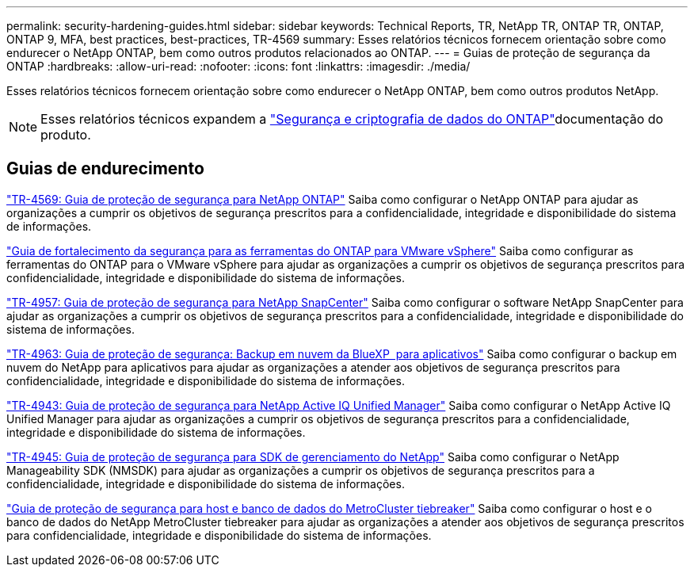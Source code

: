 ---
permalink: security-hardening-guides.html 
sidebar: sidebar 
keywords: Technical Reports, TR, NetApp TR, ONTAP TR, ONTAP, ONTAP 9, MFA, best practices, best-practices, TR-4569 
summary: Esses relatórios técnicos fornecem orientação sobre como endurecer o NetApp ONTAP, bem como outros produtos relacionados ao ONTAP. 
---
= Guias de proteção de segurança da ONTAP
:hardbreaks:
:allow-uri-read: 
:nofooter: 
:icons: font
:linkattrs: 
:imagesdir: ./media/


[role="lead"]
Esses relatórios técnicos fornecem orientação sobre como endurecer o NetApp ONTAP, bem como outros produtos NetApp.

[NOTE]
====
Esses relatórios técnicos expandem a link:https://docs.netapp.com/us-en/ontap/security-encryption/index.html["Segurança e criptografia de dados do ONTAP"^]documentação do produto.

====


== Guias de endurecimento

link:./ontap-security-hardening/security-hardening-overview.html["TR-4569: Guia de proteção de segurança para NetApp ONTAP"] Saiba como configurar o NetApp ONTAP para ajudar as organizações a cumprir os objetivos de segurança prescritos para a confidencialidade, integridade e disponibilidade do sistema de informações.

link:https://docs.netapp.com/us-en/ontap-apps-dbs/vmware/vmware-otv-hardening-overview.html["Guia de fortalecimento da segurança para as ferramentas do ONTAP para VMware vSphere"^] Saiba como configurar as ferramentas do ONTAP para o VMware vSphere para ajudar as organizações a cumprir os objetivos de segurança prescritos para confidencialidade, integridade e disponibilidade do sistema de informações.

link:https://www.netapp.com/pdf.html?item=/media/82393-tr-4957.pdf["TR-4957: Guia de proteção de segurança para NetApp SnapCenter"^] Saiba como configurar o software NetApp SnapCenter para ajudar as organizações a cumprir os objetivos de segurança prescritos para a confidencialidade, integridade e disponibilidade do sistema de informações.

link:https://www.netapp.com/pdf.html?item=/media/83591-tr-4963.pdf["TR-4963: Guia de proteção de segurança: Backup em nuvem da BlueXP  para aplicativos"^] Saiba como configurar o backup em nuvem do NetApp para aplicativos para ajudar as organizações a atender aos objetivos de segurança prescritos para confidencialidade, integridade e disponibilidade do sistema de informações.

link:https://netapp.com/pdf.html?item=/media/78654-tr-4943.pdf["TR-4943: Guia de proteção de segurança para NetApp Active IQ Unified Manager"^] Saiba como configurar o NetApp Active IQ Unified Manager para ajudar as organizações a cumprir os objetivos de segurança prescritos para a confidencialidade, integridade e disponibilidade do sistema de informações.

link:https://www.netapp.com/pdf.html?item=/media/78941-tr-4945.pdf["TR-4945: Guia de proteção de segurança para SDK de gerenciamento do NetApp"^] Saiba como configurar o NetApp Manageability SDK (NMSDK) para ajudar as organizações a cumprir os objetivos de segurança prescritos para a confidencialidade, integridade e disponibilidade do sistema de informações.

link:https://docs.netapp.com/us-en/ontap-metrocluster/tiebreaker/install_security.html["Guia de proteção de segurança para host e banco de dados do MetroCluster tiebreaker"^] Saiba como configurar o host e o banco de dados do NetApp MetroCluster tiebreaker para ajudar as organizações a atender aos objetivos de segurança prescritos para confidencialidade, integridade e disponibilidade do sistema de informações.
